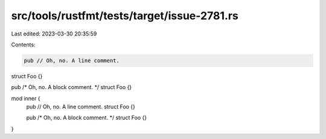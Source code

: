 src/tools/rustfmt/tests/target/issue-2781.rs
============================================

Last edited: 2023-03-30 20:35:59

Contents:

.. code-block:: rs

    pub // Oh, no. A line comment.
struct Foo {}

pub /* Oh, no. A block comment. */ struct Foo {}

mod inner {
    pub // Oh, no. A line comment.
    struct Foo {}

    pub /* Oh, no. A block comment. */ struct Foo {}
}


